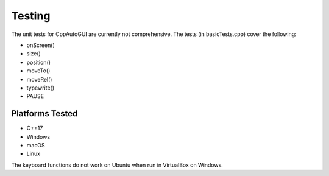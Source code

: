 .. default-role:: code

=======
Testing
=======

The unit tests for CppAutoGUI are currently not comprehensive. The tests (in basicTests.cpp) cover the following:

- onScreen()
- size()
- position()
- moveTo()
- moveRel()
- typewrite()
- PAUSE

Platforms Tested
================

- C++17
- Windows
- macOS
- Linux

The keyboard functions do not work on Ubuntu when run in VirtualBox on Windows.
